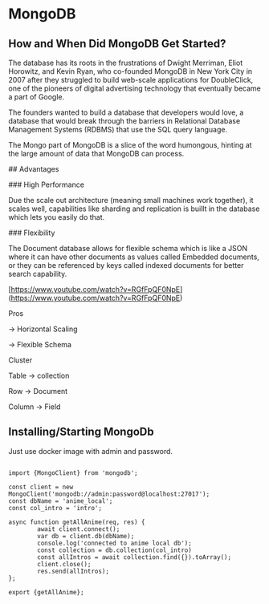 
* MongoDB
** How and When Did MongoDB Get Started?

The database has its roots in the frustrations of Dwight Merriman, Eliot Horowitz, and Kevin Ryan, who co-founded MongoDB in New York City in 2007 after they struggled to build web-scale applications for DoubleClick, one of the pioneers of digital advertising technology that eventually became a part of Google.

The founders wanted to build a database that developers would love, a database that would break through the barriers in Relational Database Management Systems (RDBMS) that use the SQL query language.

The Mongo part of MongoDB is a slice of the word humongous, hinting at the large amount of data that MongoDB can process.

## Advantages

### High Performance

Due the scale out architecture (meaning small machines work together), it scales well, capabilities like sharding and replication is buillt in the database which lets you easily do that.

### Flexibility

The Document database allows for flexible schema  which is like a JSON where it can have other documents as values called Embedded documents, or they can be referenced by keys called indexed documents for better search capability.

[https://www.youtube.com/watch?v=RGfFpQF0NpE](https://www.youtube.com/watch?v=RGfFpQF0NpE)

Pros

→ Horizontal Scaling

→ Flexible Schema

Cluster

Table → collection

Row → Document

Column → Field

** Installing/Starting MongoDb

Just use docker image with admin and password.

#+BEGIN_SRC

import {MongoClient} from 'mongodb';

const client = new MongoClient('mongodb://admin:password@localhost:27017');
const dbName = 'anime_local';
const col_intro = 'intro';

async function getAllAnime(req, res) {
        await client.connect();
        var db = client.db(dbName);
        console.log('connected to anime local db');
        const collection = db.collection(col_intro)
        const allIntros = await collection.find({}).toArray();
        client.close();
        res.send(allIntros);
};

export {getAllAnime};


#+END_SRC



